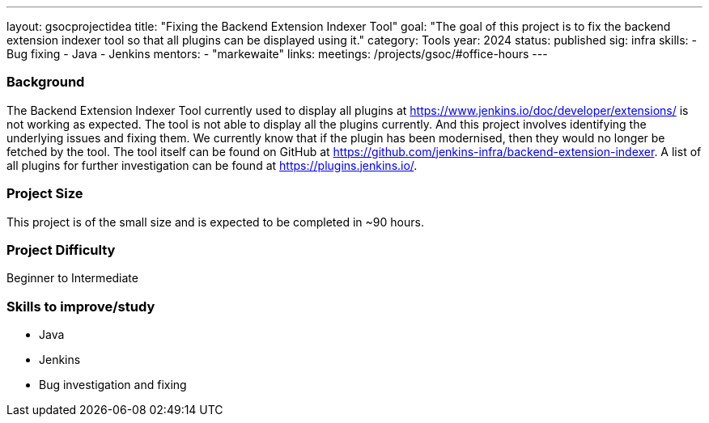 ---
layout: gsocprojectidea
title: "Fixing the Backend Extension Indexer Tool"
goal: "The goal of this project is to fix the backend extension indexer tool so that all plugins can be displayed using it."
category: Tools
year: 2024
status: published
sig: infra
skills:
- Bug fixing
- Java
- Jenkins
mentors:
- "markewaite"
links:
  meetings: /projects/gsoc/#office-hours
---

=== Background
The Backend Extension Indexer Tool currently used to display all plugins at link:https://www.jenkins.io/doc/developer/extensions/[https://www.jenkins.io/doc/developer/extensions/] is not working as expected. The tool is not able to display all the plugins currently. And this project involves identifying the underlying issues and fixing them. We currently know that if the plugin has been modernised, then they would no longer be fetched by the tool. The tool itself can be found on GitHub at link:https://github.com/jenkins-infra/backend-extension-indexer[]. A list of all plugins for further investigation can be found at link:https://plugins.jenkins.io/[].


=== Project Size
This project is of the small size and is expected to be completed in ~90 hours.


=== Project Difficulty
Beginner to Intermediate


=== Skills to improve/study
* Java
* Jenkins
* Bug investigation and fixing
